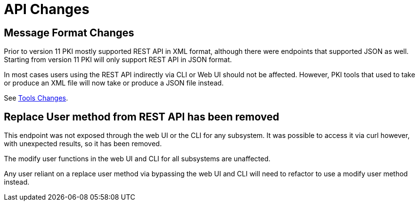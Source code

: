 = API Changes =

== Message Format Changes ==

Prior to version 11 PKI mostly supported REST API in XML format,
although there were endpoints that supported JSON as well.
Starting from version 11 PKI will only support REST API in JSON format.

In most cases users using the REST API indirectly via CLI or Web UI should not be affected.
However, PKI tools that used to take or produce an XML file will now take or produce a JSON file instead.

See link:Tools-Changes.adoc[Tools Changes].

== Replace User method from REST API has been removed ==

This endpoint was not exposed through the web UI or the CLI for any subsystem. It was possible to access it via curl however, with unexpected results, so it has been removed.

The modify user functions in the web UI and CLI for all subsystems are unaffected.

Any user reliant on a replace user method via bypassing the web UI and CLI will need to refactor to use a modify user method instead.
